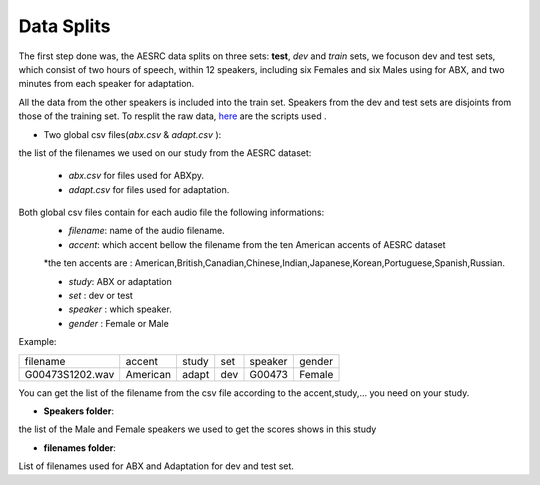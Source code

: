 **Data Splits**
===============
The first step done was, the AESRC data splits on three sets: **test**, *dev* and *train* sets, we focuson dev and test sets, which  consist of two hours of speech, within 12 speakers, including six Females and six Males using for ABX, and 
two minutes from each speaker for adaptation. 

All the data from the other speakers is included into the train set. Speakers from the dev and test sets are disjoints from those of the training set. 
To resplit the raw data, `here <https://github.com/bootphon/ABX-accent/tree/main/abx-accent/scripts/prepare/splits>`_ are the scripts used .

- Two global csv files(*abx.csv* & *adapt.csv* ):
the list of the filenames we used on our study from the AESRC dataset:

    - *abx.csv* for files used for ABXpy.
    - *adapt.csv* for files used for adaptation.
Both global csv files contain for each audio file the following informations:
    - *filename*: name of the audio filename.
    - *accent*: which accent bellow the filename from the ten American accents of AESRC dataset
    *the ten accents are : American,British,Canadian,Chinese,Indian,Japanese,Korean,Portuguese,Spanish,Russian.

    - *study*: ABX or adaptation
    - *set* : dev or test
    - *speaker* : which speaker.
    - *gender* : Female or Male
    
Example:
  
===============  ==========  ==========  ==========  ==========  ==========
    filename       accent       study       set        speaker    gender
---------------  ----------  ----------  ----------  ----------  ----------
G00473S1202.wav   American       adapt      dev         G00473    Female
===============  ==========  ==========  ==========  ==========  ==========


You can get the list of the filename from the csv file according to the accent,study,... you need on your study.


- **Speakers folder**:
the list of the Male and Female speakers we used to get the scores shows in this study 

- **filenames folder**:
List of filenames used for ABX and Adaptation for dev and test set.
